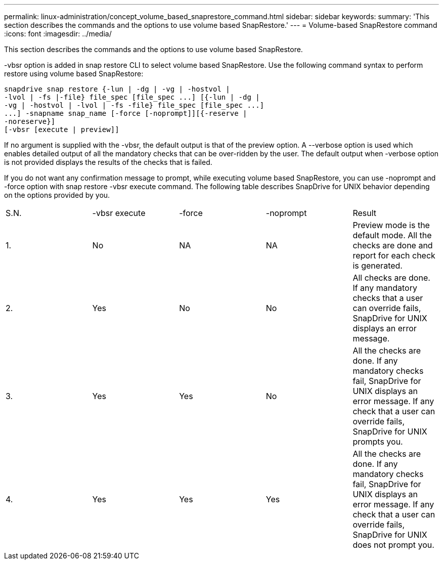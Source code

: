 ---
permalink: linux-administration/concept_volume_based_snaprestore_command.html
sidebar: sidebar
keywords: 
summary: 'This section describes the commands and the options to use volume based SnapRestore.'
---
= Volume-based SnapRestore command
:icons: font
:imagesdir: ../media/

[.lead]
This section describes the commands and the options to use volume based SnapRestore.

-vbsr option is added in snap restore CLI to select volume based SnapRestore. Use the following command syntax to perform restore using volume based SnapRestore:

----
snapdrive snap restore {-lun | -dg | -vg | -hostvol |
-lvol | -fs |-file} file_spec [file_spec ...] [{-lun | -dg |
-vg | -hostvol | -lvol | -fs -file} file_spec [file_spec ...]
...] -snapname snap_name [-force [-noprompt]][{-reserve |
-noreserve}]
[-vbsr [execute | preview]]
----

If no argument is supplied with the -vbsr, the default output is that of the preview option. A --verbose option is used which enables detailed output of all the mandatory checks that can be over-ridden by the user. The default output when -verbose option is not provided displays the results of the checks that is failed.

If you do not want any confirmation message to prompt, while executing volume based SnapRestore, you can use -noprompt and -force option with snap restore -vbsr execute command. The following table describes SnapDrive for UNIX behavior depending on the options provided by you.

|===
| S.N.| -vbsr execute| -force| -noprompt| Result
a|
1.
a|
No
a|
NA
a|
NA
a|
Preview mode is the default mode. All the checks are done and report for each check is generated.
a|
2.
a|
Yes
a|
No
a|
No
a|
All checks are done. If any mandatory checks that a user can override fails, SnapDrive for UNIX displays an error message.
a|
3.
a|
Yes
a|
Yes
a|
No
a|
All the checks are done. If any mandatory checks fail, SnapDrive for UNIX displays an error message. If any check that a user can override fails, SnapDrive for UNIX prompts you.
a|
4.
a|
Yes
a|
Yes
a|
Yes
a|
All the checks are done. If any mandatory checks fail, SnapDrive for UNIX displays an error message. If any check that a user can override fails, SnapDrive for UNIX does not prompt you.
|===
